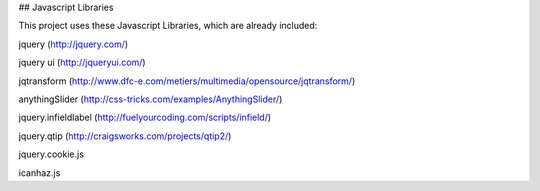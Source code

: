 ## Javascript Libraries

This project uses these Javascript Libraries, which are already included:

jquery (http://jquery.com/)

jquery ui (http://jqueryui.com/)

jqtransform (http://www.dfc-e.com/metiers/multimedia/opensource/jqtransform/)

anythingSlider (http://css-tricks.com/examples/AnythingSlider/)

jquery.infieldlabel (http://fuelyourcoding.com/scripts/infield/)

jquery.qtip (http://craigsworks.com/projects/qtip2/)

jquery.cookie.js

icanhaz.js